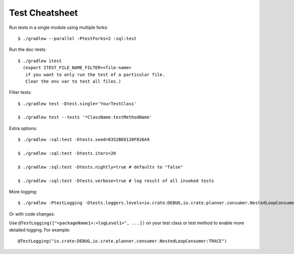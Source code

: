===============
Test Cheatsheet
===============

Run tests in a single module using multiple forks::

    $ ./gradlew --parallel -PtestForks=2 :sql:test

Run the doc-tests::

    $ ./gradlew itest
      (export ITEST_FILE_NAME_FILTER=<file-name>
       if you want to only run the test of a particular file.
       Clear the env var to test all files.)

Filter tests::

    $ ./gradlew test -Dtest.single='YourTestClass'

    $ ./gradlew test --tests '*ClassName.testMethodName'


Extra options::

    $ ./gradlew :sql:test -Dtests.seed=8352BE0120F826A9

    $ ./gradlew :sql:test -Dtests.iters=20

    $ ./gradlew :sql:test -Dtests.nightly=true # defaults to "false"

    $ ./gradlew :sql:test -Dtests.verbose=true # log result of all invoked tests


More logging::

    $ ./gradlew -PtestLogging -Dtests.loggers.levels=io.crate:DEBUG,io.crate.planner.consumer.NestedLoopConsumer:TRACE :sql:test


Or with code changes:

Use ``@TestLogging(["<packageName1>:<logLevel1>", ...])`` on your test class or
test method to enable more detailed logging. For example::

    @TestLogging("io.crate:DEBUG,io.crate.planner.consumer.NestedLoopConsumer:TRACE")
